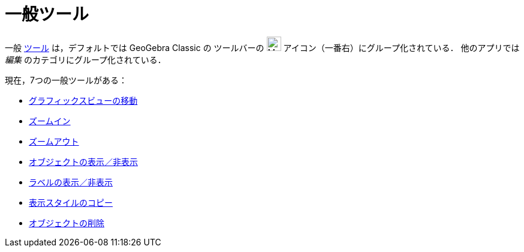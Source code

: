 = 一般ツール
:page-en: tools/General_Tools
ifdef::env-github[:imagesdir: /ja/modules/ROOT/assets/images]

一般 xref:/ツール.adoc[ツール] は，デフォルトでは GeoGebra Classic の ツールバーの image:24px-Mode_translateview.svg.png[Mode
translateview.svg,width=24,height=24] アイコン（一番右）にグループ化されている． 他のアプリでは _編集_ のカテゴリにグループ化されている．

現在，7つの一般ツールがある：

* xref:/tools/グラフィックスビューの移動.adoc[グラフィックスビューの移動]
* xref:/tools/ズームイン.adoc[ズームイン]
* xref:/tools/ズームアウト.adoc[ズームアウト]
* xref:/tools/オブジェクトの表示／非表示.adoc[オブジェクトの表示／非表示]
* xref:/tools/ラベルの表示／非表示.adoc[ラベルの表示／非表示]
* xref:/tools/表示スタイルのコピー.adoc[表示スタイルのコピー]
* xref:/tools/オブジェクトの削除.adoc[オブジェクトの削除]
